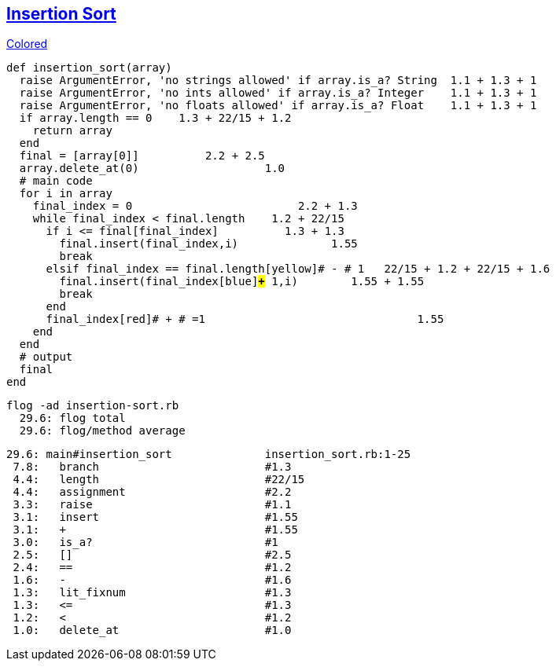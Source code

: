 == https://medium.com/@marcifey/insertion-sort-in-ruby-b538c55591f4/[Insertion Sort]
[subs="quotes,attributes"]
.http://gist.asciidoctor.org/?github-rpokrzywniak%2FSmellingCode%2F%2FWTFCode.adoc[Colored]
....
def insertion_sort(array)
  [red]#raise# ArgumentError, 'no strings allowed' [green]#if# array.[blue]#is_a?# String  [red]#1.1# + [green]#1.3# + [blue]#1#
  [red]#raise# ArgumentError, 'no ints allowed' [green]#if# array.[blue]#is_a?# Integer    [red]#1.1# + [green]#1.3# + [blue]#1#
  [red]#raise# ArgumentError, 'no floats allowed' [green]#if# array.[blue]#is_a?# Float    [red]#1.1# + [green]#1.3# + [blue]#1#
  [red]#if# array.[green]#length# [blue]#==# 0    [red]#1.3# + [green]#22/15# + [blue]#1.2#
    return array
  end
  final [red]#=# [green]#[array[0]]#          [red]#2.2# + [green]#2.5#
  array.[red]#delete_at#(0)                   [red]#1.0#
  # main code
  for i in array
    final_index [red]#=# [green]#0#                         [red]#2.2# + [green]#1.3#
    while final_index [red]#<# final.[green]#length#   	[red]#1.2# + [green]#22/15#
      [red]#if# i [green]#<=# final[final_index]          [red]#1.3# + [green]#1.3#
        final.[red]#insert#(final_index,i)              [red]#1.55#
        break
      [red]#elsif# final_index [green]#==# final.[blue]#length#[yellow]# - # 1   [red]#22/15# + [green]#1.2# + [blue]#22/15# + [yellow]#1.6#
        final.[red]#insert#(final_index[blue]#*+*# 1,i)        [red]#1.55# + [blue]#1.55#
        break
      end
      final_index[red]# + # =1                                [red]#1.55#
    end
  end
  # output
  final
end
....

  flog -ad insertion-sort.rb
    29.6: flog total
    29.6: flog/method average

    29.6: main#insertion_sort              insertion_sort.rb:1-25
     7.8:   branch                         #1.3
     4.4:   length                         #22/15
     4.4:   assignment                     #2.2
     3.3:   raise                          #1.1
     3.1:   insert                         #1.55
     3.1:   +                              #1.55
     3.0:   is_a?                          #1
     2.5:   []                             #2.5
     2.4:   ==                             #1.2
     1.6:   -                              #1.6
     1.3:   lit_fixnum                     #1.3
     1.3:   <=                             #1.3
     1.2:   <                              #1.2
     1.0:   delete_at                      #1.0
